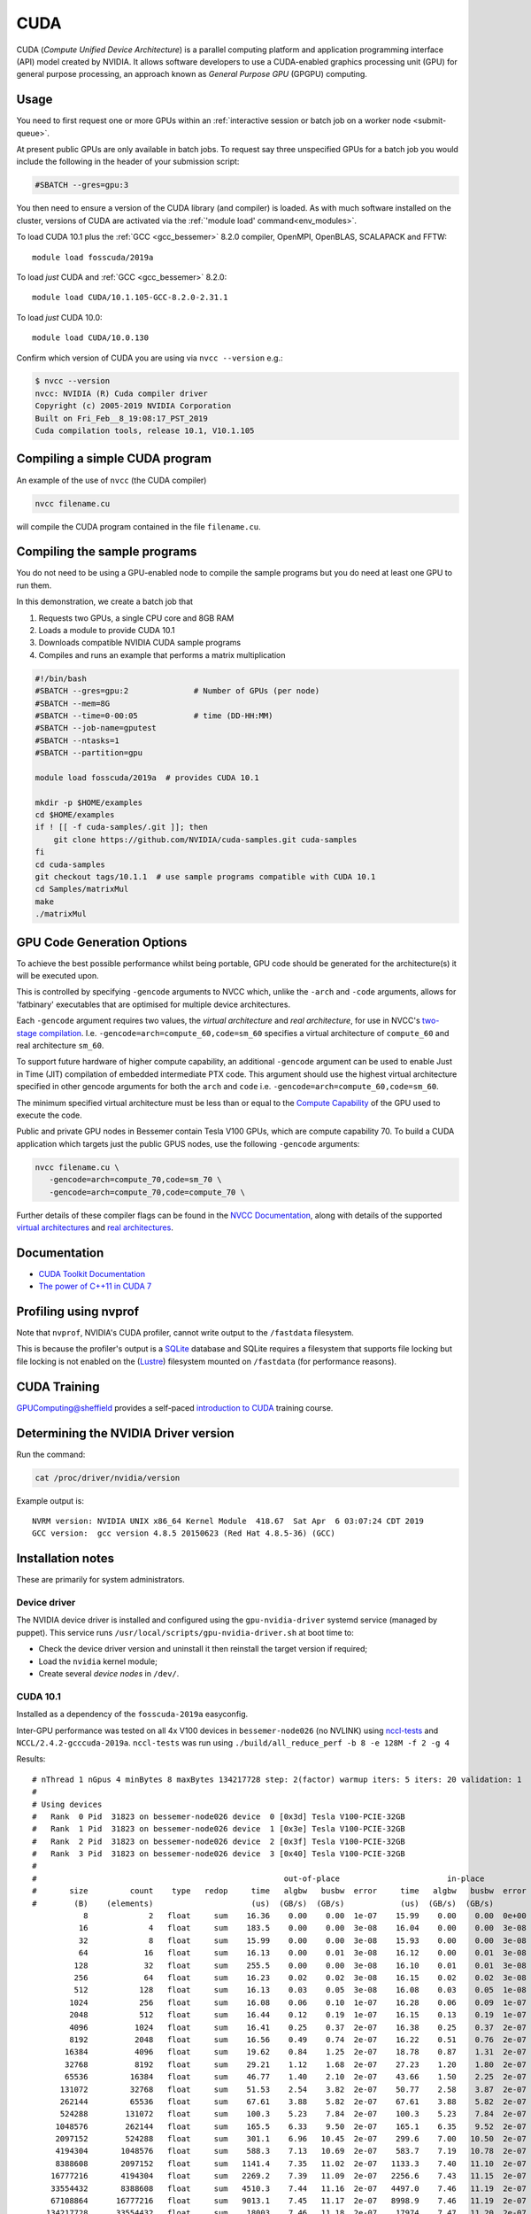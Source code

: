 .. _cuda_bessemer:

CUDA
====

CUDA (*Compute Unified Device Architecture*) 
is a parallel computing platform and application programming interface (API) model
created by NVIDIA.
It allows software developers to use a CUDA-enabled graphics processing unit (GPU)
for general purpose processing, 
an approach known as *General Purpose GPU* (GPGPU) computing.

Usage
-----

You need to first request one or more GPUs within an
:ref:`interactive session or batch job on a worker node <submit-queue>`. 

At present public GPUs are only available in batch jobs. 
To request say three unspecified GPUs for a batch job 
you would include the following in the header of your submission script:

.. code-block:: sh

   #SBATCH --gres=gpu:3

.. .. note:: See :ref:`GPUComputing_bessemer` for more information on how to request a GPU-enabled node for an interactive session or job submission. 

You then need to ensure a version of the CUDA library (and compiler) is loaded.
As with much software installed on the cluster, 
versions of CUDA are activated via the :ref:`'module load' command<env_modules>`.

To load CUDA 10.1 plus 
the :ref:`GCC <gcc_bessemer>` 8.2.0 compiler, OpenMPI, OpenBLAS, SCALAPACK and FFTW: ::

   module load fosscuda/2019a  

To load *just* CUDA and :ref:`GCC <gcc_bessemer>` 8.2.0: ::

   module load CUDA/10.1.105-GCC-8.2.0-2.31.1

To load *just* CUDA 10.0: ::

    module load CUDA/10.0.130

Confirm which version of CUDA you are using via ``nvcc --version`` e.g.: 

.. code-block:: console

   $ nvcc --version
   nvcc: NVIDIA (R) Cuda compiler driver
   Copyright (c) 2005-2019 NVIDIA Corporation
   Built on Fri_Feb__8_19:08:17_PST_2019
   Cuda compilation tools, release 10.1, V10.1.105

Compiling a simple CUDA program
-------------------------------

An example of the use of ``nvcc`` (the CUDA compiler)

.. code-block:: sh

   nvcc filename.cu

will compile the CUDA program contained in the file ``filename.cu``.

Compiling the sample programs
-----------------------------

You do not need to be using a GPU-enabled node
to compile the sample programs
but you do need at least one GPU to run them.

In this demonstration, we create a batch job that 

#. Requests two GPUs, a single CPU core and 8GB RAM
#. Loads a module to provide CUDA 10.1
#. Downloads compatible NVIDIA CUDA sample programs
#. Compiles and runs an example that performs a matrix multiplication

.. code-block:: sh

   #!/bin/bash
   #SBATCH --gres=gpu:2              # Number of GPUs (per node)
   #SBATCH --mem=8G
   #SBATCH --time=0-00:05            # time (DD-HH:MM)
   #SBATCH --job-name=gputest
   #SBATCH --ntasks=1
   #SBATCH --partition=gpu
   
   module load fosscuda/2019a  # provides CUDA 10.1
   
   mkdir -p $HOME/examples
   cd $HOME/examples
   if ! [[ -f cuda-samples/.git ]]; then
       git clone https://github.com/NVIDIA/cuda-samples.git cuda-samples
   fi 
   cd cuda-samples
   git checkout tags/10.1.1  # use sample programs compatible with CUDA 10.1 
   cd Samples/matrixMul
   make
   ./matrixMul

GPU Code Generation Options
---------------------------

To achieve the best possible performance whilst being portable, 
GPU code should be generated for the architecture(s) it will be executed upon.

This is controlled by specifying ``-gencode`` arguments to NVCC which, 
unlike the ``-arch`` and ``-code`` arguments, 
allows for 'fatbinary' executables that are optimised for multiple device architectures.

Each ``-gencode`` argument requires two values, 
the *virtual architecture* and *real architecture*, 
for use in NVCC's `two-stage compilation <https://docs.nvidia.com/cuda/cuda-compiler-driver-nvcc/index.html#virtual-architectures>`_.
I.e. ``-gencode=arch=compute_60,code=sm_60`` specifies a virtual architecture of ``compute_60`` and real architecture ``sm_60``.

To support future hardware of higher compute capability, 
an additional ``-gencode`` argument can be used to enable Just in Time (JIT) compilation of embedded intermediate PTX code. 
This argument should use the highest virtual architecture specified in other gencode arguments 
for both the ``arch`` and ``code``
i.e. ``-gencode=arch=compute_60,code=sm_60``.

The minimum specified virtual architecture must be less than or equal to the `Compute Capability <https://developer.nvidia.com/cuda-gpus>`_ of the GPU used to execute the code.

Public and private GPU nodes in Bessemer contain Tesla V100 GPUs, which are compute capability 70.
To build a CUDA application which targets just the public GPUS nodes, use the following ``-gencode`` arguments: 

.. code-block:: sh

   nvcc filename.cu \
      -gencode=arch=compute_70,code=sm_70 \
      -gencode=arch=compute_70,code=compute_70 \

Further details of these compiler flags can be found in the `NVCC Documentation <https://docs.nvidia.com/cuda/cuda-compiler-driver-nvcc/index.html#options-for-steering-gpu-code-generation>`_, 
along with details of the supported `virtual architectures <https://docs.nvidia.com/cuda/cuda-compiler-driver-nvcc/index.html#virtual-architecture-feature-list>`_ and `real architectures <https://docs.nvidia.com/cuda/cuda-compiler-driver-nvcc/index.html#gpu-feature-list>`_.

Documentation
-------------

* `CUDA Toolkit Documentation <https://docs.nvidia.com/cuda/index.html#axzz3uLoSltnh>`_
* `The power of C++11 in CUDA 7 <http://devblogs.nvidia.com/parallelforall/power-cpp11-cuda-7/>`_

Profiling using nvprof
----------------------

Note that ``nvprof``, NVIDIA's CUDA profiler, 
cannot write output to the ``/fastdata`` filesystem.

This is because the profiler's output is a `SQLite <https://www.sqlite.org/>`__ database 
and SQLite requires a filesystem that supports file locking
but file locking is not enabled on the (`Lustre <http://lustre.org/>`__) filesystem mounted on ``/fastdata`` 
(for performance reasons). 

CUDA Training
-------------

`GPUComputing@sheffield <http://gpucomputing.shef.ac.uk>`_ provides 
a self-paced `introduction to CUDA <http://gpucomputing.shef.ac.uk/education/cuda/>`_ training course.

Determining the NVIDIA Driver version
-------------------------------------

Run the command:

.. code-block:: sh

   cat /proc/driver/nvidia/version

Example output is: ::

   NVRM version: NVIDIA UNIX x86_64 Kernel Module  418.67  Sat Apr  6 03:07:24 CDT 2019
   GCC version:  gcc version 4.8.5 20150623 (Red Hat 4.8.5-36) (GCC) 

Installation notes
------------------

These are primarily for system administrators.

Device driver
^^^^^^^^^^^^^

The NVIDIA device driver is installed and configured using the ``gpu-nvidia-driver`` systemd service (managed by puppet).
This service runs ``/usr/local/scripts/gpu-nvidia-driver.sh`` at boot time to:

- Check the device driver version and uninstall it then reinstall the target version if required;
- Load the ``nvidia`` kernel module;
- Create several *device nodes* in ``/dev/``.

CUDA 10.1
^^^^^^^^^

Installed as a dependency of the ``fosscuda-2019a`` easyconfig.

Inter-GPU performance was tested on all 4x V100 devices in ``bessemer-node026`` (no NVLINK) 
using `nccl-tests <https://github.com/NVIDIA/nccl-tests>`__ and ``NCCL/2.4.2-gcccuda-2019a``.
``nccl-tests`` was run using ``./build/all_reduce_perf -b 8 -e 128M -f 2 -g 4``

Results: ::


   # nThread 1 nGpus 4 minBytes 8 maxBytes 134217728 step: 2(factor) warmup iters: 5 iters: 20 validation: 1 
   #
   # Using devices
   #   Rank  0 Pid  31823 on bessemer-node026 device  0 [0x3d] Tesla V100-PCIE-32GB
   #   Rank  1 Pid  31823 on bessemer-node026 device  1 [0x3e] Tesla V100-PCIE-32GB
   #   Rank  2 Pid  31823 on bessemer-node026 device  2 [0x3f] Tesla V100-PCIE-32GB
   #   Rank  3 Pid  31823 on bessemer-node026 device  3 [0x40] Tesla V100-PCIE-32GB
   #
   #                                                     out-of-place                       in-place          
   #       size         count    type   redop     time   algbw   busbw  error     time   algbw   busbw  error
   #        (B)    (elements)                     (us)  (GB/s)  (GB/s)            (us)  (GB/s)  (GB/s)       
              8             2   float     sum    16.36    0.00    0.00  1e-07    15.99    0.00    0.00  0e+00
             16             4   float     sum    183.5    0.00    0.00  3e-08    16.04    0.00    0.00  3e-08
             32             8   float     sum    15.99    0.00    0.00  3e-08    15.93    0.00    0.00  3e-08
             64            16   float     sum    16.13    0.00    0.01  3e-08    16.12    0.00    0.01  3e-08
            128            32   float     sum    255.5    0.00    0.00  3e-08    16.10    0.01    0.01  3e-08
            256            64   float     sum    16.23    0.02    0.02  3e-08    16.15    0.02    0.02  3e-08
            512           128   float     sum    16.13    0.03    0.05  3e-08    16.08    0.03    0.05  1e-08
           1024           256   float     sum    16.08    0.06    0.10  1e-07    16.28    0.06    0.09  1e-07
           2048           512   float     sum    16.44    0.12    0.19  1e-07    16.15    0.13    0.19  1e-07
           4096          1024   float     sum    16.41    0.25    0.37  2e-07    16.38    0.25    0.37  2e-07
           8192          2048   float     sum    16.56    0.49    0.74  2e-07    16.22    0.51    0.76  2e-07
          16384          4096   float     sum    19.62    0.84    1.25  2e-07    18.78    0.87    1.31  2e-07
          32768          8192   float     sum    29.21    1.12    1.68  2e-07    27.23    1.20    1.80  2e-07
          65536         16384   float     sum    46.77    1.40    2.10  2e-07    43.66    1.50    2.25  2e-07
         131072         32768   float     sum    51.53    2.54    3.82  2e-07    50.77    2.58    3.87  2e-07
         262144         65536   float     sum    67.61    3.88    5.82  2e-07    67.61    3.88    5.82  2e-07
         524288        131072   float     sum    100.3    5.23    7.84  2e-07    100.3    5.23    7.84  2e-07
        1048576        262144   float     sum    165.5    6.33    9.50  2e-07    165.1    6.35    9.52  2e-07
        2097152        524288   float     sum    301.1    6.96   10.45  2e-07    299.6    7.00   10.50  2e-07
        4194304       1048576   float     sum    588.3    7.13   10.69  2e-07    583.7    7.19   10.78  2e-07
        8388608       2097152   float     sum   1141.4    7.35   11.02  2e-07   1133.3    7.40   11.10  2e-07
       16777216       4194304   float     sum   2269.2    7.39   11.09  2e-07   2256.6    7.43   11.15  2e-07
       33554432       8388608   float     sum   4510.3    7.44   11.16  2e-07   4497.0    7.46   11.19  2e-07
       67108864      16777216   float     sum   9013.1    7.45   11.17  2e-07   8998.9    7.46   11.19  2e-07
      134217728      33554432   float     sum    18003    7.46   11.18  2e-07    17974    7.47   11.20  2e-07
   # Out of bounds values : 0 OK
   # Avg bus bandwidth    : 4.42606 
   #

CUDA 10.0
^^^^^^^^^

Explicitly installed via the EasyBuild-provided ``CUDA/10.0.130`` easyconfig.

